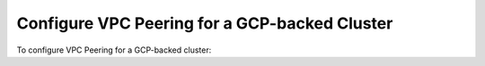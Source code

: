 Configure VPC Peering for a GCP-backed Cluster
``````````````````````````````````````````````

To configure VPC Peering for a GCP-backed cluster:

.. procedure::
   :style: normal

   .. include:: /includes/nav/steps-network-access.rst

   .. step:: Click the :guilabel:`Peering` tab.
            
      |service| displays your network peering connections.

   .. step:: Initiate peering.

      a. Click :icon-fa5:`plus` :guilabel:`Add Peering Connection`.

      #. Enter the required information in the 
         :guilabel:`Peering Connection` modal.

         To create the VPC Peering connection, fill in the requested
         information:
     
         .. list-table::
            :header-rows: 1
            :widths: 35 65
     
            * - Field
              - Notes

            * - :guilabel:`Project ID`

              - |gcp| Project ID of the peer VPC. Refer to the
                dialog for instructions on finding your :guilabel:`GCP
                Project ID`.

            * - :guilabel:`VPC Name`

              - The name of the peer VPC. Refer to the dialog
                for instructions on finding your :guilabel:`VPC Name`.

      #. Click :guilabel:`Initiate Peering`.

   .. step:: Configure VPC Peering.

      a. In the :guilabel:`Google Cloud Console`, click 
         :guilabel:`VPC network peering`.

      #. Click :guilabel:`Create Connection`.

      #. Click :guilabel:`Continue`.

      #. In :guilabel:`Name`, enter a name for your peering connection.

      #. In :guilabel:`Your VPC Network`, enter the name of your
         |gcp| VPC network.

      #. In :guilabel:`Peered VPC network`, select 
         :guilabel:`In another project`.

      #. In :guilabel:`Project ID`, enter your |service| Project ID.

         You can find this name in the VPC Peering view. In the 
         :guilabel:`SECURITY` section of the left navigation, click
         :guilabel:`Network Access` and then click the 
         :guilabel:`Peering` tab.

      #. In :guilabel:`VPC network name`, enter your Atlas VPC Name.

         You can find this name in the VPC Peering view. In the 
         :guilabel:`SECURITY` section of the left navigation, click
         :guilabel:`Network Access` and then click the 
         :guilabel:`Peering` tab.
